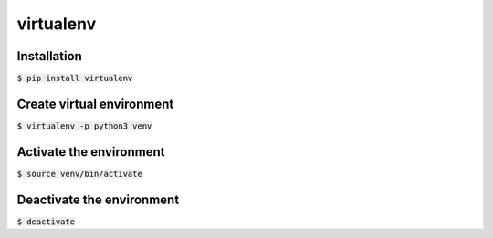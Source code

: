 virtualenv
========

Installation
--------

:code:`$ pip install virtualenv`

Create virtual environment
--------

:code:`$ virtualenv -p python3 venv`

Activate the environment
--------

:code:`$ source venv/bin/activate`

Deactivate the environment
--------

:code:`$ deactivate`
